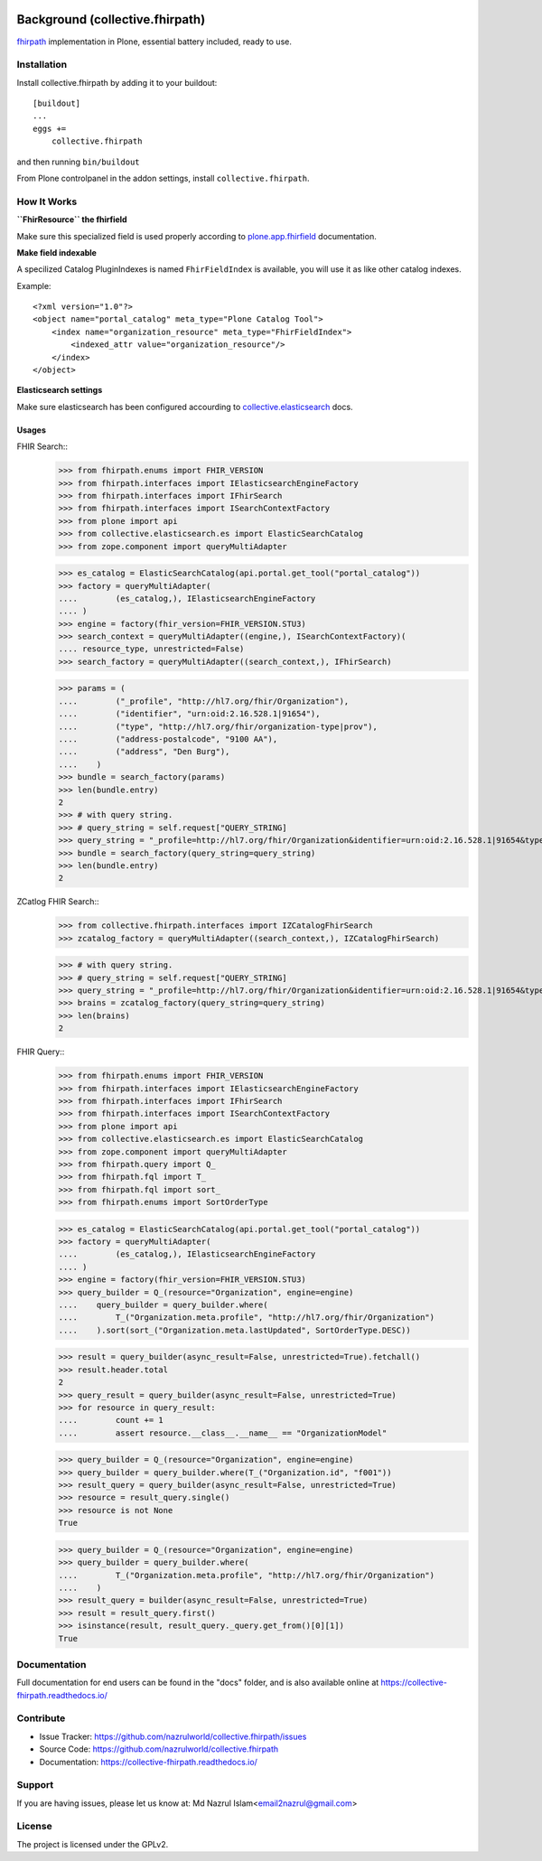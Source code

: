 .. image:: https://img.shields.io/pypi/status/plone.app.fhirfield.svg
    :target: https://pypi.python.org/pypi/plone.app.fhirfield/
    :alt: Egg Status

.. image:: https://img.shields.io/travis/nazrulworld/collective.fhirpath/master.svg
    :target: http://travis-ci.org/nazrulworld/collective.fhirpath
    :alt: Travis Build Status

.. image:: https://coveralls.io/repos/github/nazrulworld/collective.fhirpath/badge.svg?branch=master
    :target: https://coveralls.io/github/nazrulworld/collective.fhirpath?branch=master
    :alt: Test Coverage

.. image:: https://img.shields.io/pypi/pyversions/collective.fhirpath.svg
    :target: https://pypi.python.org/pypi/collective.fhirpath/
    :alt: Python Versions

.. image:: https://img.shields.io/pypi/v/collective.fhirpath.svg
    :target: https://pypi.python.org/pypi/collective.fhirpath/
    :alt: Latest Version

.. image:: https://img.shields.io/pypi/l/collective.fhirpath.svg
    :target: https://pypi.python.org/pypi/collective.fhirpath/
    :alt: License

.. image:: https://img.shields.io/badge/code%20style-black-000000.svg
    :target: https://github.com/ambv/black


Background (collective.fhirpath)
================================

`fhirpath`_ implementation in Plone, essential battery included, ready to use.


Installation
------------

Install collective.fhirpath by adding it to your buildout::

    [buildout]
    ...
    eggs +=
        collective.fhirpath


and then running ``bin/buildout``

From Plone controlpanel in the addon settings, install ``collective.fhirpath``.

How It Works
------------

**``FhirResource`` the fhirfield**

Make sure this specialized field is used properly according to `plone.app.fhirfield`_ documentation.

**Make field indexable**

A specilized Catalog PluginIndexes is named ``FhirFieldIndex`` is available, you will use it as like other catalog indexes.

Example::

    <?xml version="1.0"?>
    <object name="portal_catalog" meta_type="Plone Catalog Tool">
        <index name="organization_resource" meta_type="FhirFieldIndex">
            <indexed_attr value="organization_resource"/>
        </index>
    </object>

**Elasticsearch settings**

Make sure elasticsearch has been configured accourding to `collective.elasticsearch`_ docs.


Usages
~~~~~~

FHIR Search::
    >>> from fhirpath.enums import FHIR_VERSION
    >>> from fhirpath.interfaces import IElasticsearchEngineFactory
    >>> from fhirpath.interfaces import IFhirSearch
    >>> from fhirpath.interfaces import ISearchContextFactory
    >>> from plone import api
    >>> from collective.elasticsearch.es import ElasticSearchCatalog
    >>> from zope.component import queryMultiAdapter

    >>> es_catalog = ElasticSearchCatalog(api.portal.get_tool("portal_catalog"))
    >>> factory = queryMultiAdapter(
    ....        (es_catalog,), IElasticsearchEngineFactory
    .... )
    >>> engine = factory(fhir_version=FHIR_VERSION.STU3)
    >>> search_context = queryMultiAdapter((engine,), ISearchContextFactory)(
    .... resource_type, unrestricted=False)
    >>> search_factory = queryMultiAdapter((search_context,), IFhirSearch)

    >>> params = (
    ....        ("_profile", "http://hl7.org/fhir/Organization"),
    ....        ("identifier", "urn:oid:2.16.528.1|91654"),
    ....        ("type", "http://hl7.org/fhir/organization-type|prov"),
    ....        ("address-postalcode", "9100 AA"),
    ....        ("address", "Den Burg"),
    ....    )
    >>> bundle = search_factory(params)
    >>> len(bundle.entry)
    2
    >>> # with query string.
    >>> # query_string = self.request["QUERY_STRING]
    >>> query_string = "_profile=http://hl7.org/fhir/Organization&identifier=urn:oid:2.16.528.1|91654&type=http://hl7.org/fhir/organization-type|prov&address-postalcode=9100+AA"
    >>> bundle = search_factory(query_string=query_string)
    >>> len(bundle.entry)
    2

ZCatlog FHIR Search::
    >>> from collective.fhirpath.interfaces import IZCatalogFhirSearch
    >>> zcatalog_factory = queryMultiAdapter((search_context,), IZCatalogFhirSearch)

    >>> # with query string.
    >>> # query_string = self.request["QUERY_STRING]
    >>> query_string = "_profile=http://hl7.org/fhir/Organization&identifier=urn:oid:2.16.528.1|91654&type=http://hl7.org/fhir/organization-type|prov&address-postalcode=9100+AA"
    >>> brains = zcatalog_factory(query_string=query_string)
    >>> len(brains)
    2

FHIR Query::
    >>> from fhirpath.enums import FHIR_VERSION
    >>> from fhirpath.interfaces import IElasticsearchEngineFactory
    >>> from fhirpath.interfaces import IFhirSearch
    >>> from fhirpath.interfaces import ISearchContextFactory
    >>> from plone import api
    >>> from collective.elasticsearch.es import ElasticSearchCatalog
    >>> from zope.component import queryMultiAdapter
    >>> from fhirpath.query import Q_
    >>> from fhirpath.fql import T_
    >>> from fhirpath.fql import sort_
    >>> from fhirpath.enums import SortOrderType

    >>> es_catalog = ElasticSearchCatalog(api.portal.get_tool("portal_catalog"))
    >>> factory = queryMultiAdapter(
    ....        (es_catalog,), IElasticsearchEngineFactory
    .... )
    >>> engine = factory(fhir_version=FHIR_VERSION.STU3)
    >>> query_builder = Q_(resource="Organization", engine=engine)
    ....    query_builder = query_builder.where(
    ....        T_("Organization.meta.profile", "http://hl7.org/fhir/Organization")
    ....    ).sort(sort_("Organization.meta.lastUpdated", SortOrderType.DESC))

    >>> result = query_builder(async_result=False, unrestricted=True).fetchall()
    >>> result.header.total
    2
    >>> query_result = query_builder(async_result=False, unrestricted=True)
    >>> for resource in query_result:
    ....        count += 1
    ....        assert resource.__class__.__name__ == "OrganizationModel"

    >>> query_builder = Q_(resource="Organization", engine=engine)
    >>> query_builder = query_builder.where(T_("Organization.id", "f001"))
    >>> result_query = query_builder(async_result=False, unrestricted=True)
    >>> resource = result_query.single()
    >>> resource is not None
    True

    >>> query_builder = Q_(resource="Organization", engine=engine)
    >>> query_builder = query_builder.where(
    ....        T_("Organization.meta.profile", "http://hl7.org/fhir/Organization")
    ....    )
    >>> result_query = builder(async_result=False, unrestricted=True)
    >>> result = result_query.first()
    >>> isinstance(result, result_query._query.get_from()[0][1])
    True


Documentation
-------------

Full documentation for end users can be found in the "docs" folder,
and is also available online at https://collective-fhirpath.readthedocs.io/



Contribute
----------

- Issue Tracker: https://github.com/nazrulworld/collective.fhirpath/issues
- Source Code: https://github.com/nazrulworld/collective.fhirpath
- Documentation: https://collective-fhirpath.readthedocs.io/


Support
-------

If you are having issues, please let us know at: Md Nazrul Islam<email2nazrul@gmail.com>


License
-------

The project is licensed under the GPLv2.

.. _`elasticsearch`: https://www.elastic.co/products/elasticsearch
.. _`fhirpath`: https://pypi.org/project/fhirpath/
.. _`PostgreSQL`: https://www.postgresql.org/
.. _`plone.app.fhirfield`: https://pypi.org/project/plone.app.fhirfield/
.. _`collective.elasticsearch`: https://pypi.org/project/collective.elasticsearch/
